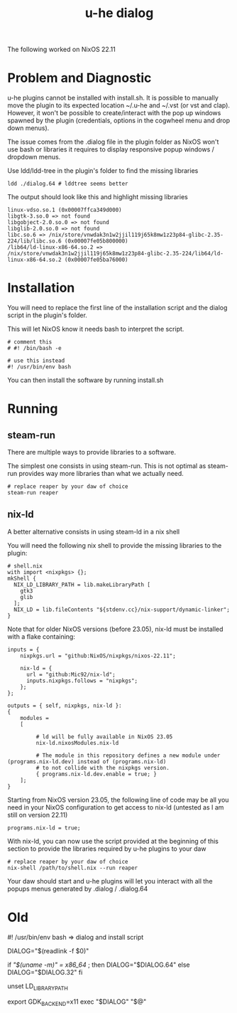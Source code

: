 #+title: u-he dialog

The following worked on NixOS 22.11

* Problem and Diagnostic

u-he plugins cannot be installed with install.sh. It is possible to manually move the plugin to its expected location ~/.u-he and ~/.vst (or vst and clap). However, it won't be possible to create/interact with the pop up windows spawned by the plugin (credentials, options in the cogwheel menu and drop down menus).

The issue comes from the .dialog file in the plugin folder as NixOS won't use bash or libraries it requires to display responsive popup windows / dropdown menus.

Use ldd/ldd-tree in the plugin's folder to find the missing libraries

#+begin_src shell
ldd ./dialog.64 # lddtree seems better
#+end_src

The output should look like this and highlight missing libraries

#+begin_src
linux-vdso.so.1 (0x00007ffca349d000)
libgtk-3.so.0 => not found
libgobject-2.0.so.0 => not found
libglib-2.0.so.0 => not found
libc.so.6 => /nix/store/vnwdak3n1w2jjil119j65k8mw1z23p84-glibc-2.35-224/lib/libc.so.6 (0x00007fe05b800000)
/lib64/ld-linux-x86-64.so.2 => /nix/store/vnwdak3n1w2jjil119j65k8mw1z23p84-glibc-2.35-224/lib64/ld-linux-x86-64.so.2 (0x00007fe05ba76000)
#+end_src

* Installation

You will need to replace the first line of the installation script and the dialog script in the plugin's folder.

This will let NixOS know it needs bash to interpret the script.

#+begin_src
# comment this
# #! /bin/bash -e

# use this instead
#! /usr/bin/env bash
#+end_src

You can then install the software by running install.sh

* Running
** steam-run

There are multiple ways to provide libraries to a software.

The simplest one consists in using steam-run. This is not optimal as steam-run provides way more libraries than what we actually need.

#+begin_src
# replace reaper by your daw of choice
steam-run reaper
#+end_src

** nix-ld

A better alternative consists in using steam-ld in a nix shell

You will need the following nix shell to provide the missing libraries to the plugin:

#+begin_src
# shell.nix
with import <nixpkgs> {};
mkShell {
  NIX_LD_LIBRARY_PATH = lib.makeLibraryPath [
    gtk3
    glib
  ];
  NIX_LD = lib.fileContents "${stdenv.cc}/nix-support/dynamic-linker";
}
#+end_src

Note that for older NixOS versions (before 23.05), nix-ld must be installed with a flake containing:

#+begin_src
inputs = {
    nixpkgs.url = "github:NixOS/nixpkgs/nixos-22.11";

    nix-ld = {
      url = "github:Mic92/nix-ld";
      inputs.nixpkgs.follows = "nixpkgs";
    };
};
  
outputs = { self, nixpkgs, nix-ld }:
{
    modules =
    [    
              
         # ld will be fully available in NixOS 23.05
         nix-ld.nixosModules.nix-ld

         # The module in this repository defines a new module under (programs.nix-ld.dev) instead of (programs.nix-ld) 
         # to not collide with the nixpkgs version.
         { programs.nix-ld.dev.enable = true; }
    ];
}
#+end_src

Starting from NixOS version 23.05, the following line of code may be all you need in your NixOS configuration to get access to nix-ld (untested as I am still on version 22.11)

#+begin_src
programs.nix-ld = true;
#+end_src


With nix-ld, you can now use the script provided at the beginning of this section to provide the libraries required by u-he plugins to your daw

#+begin_src
# replace reaper by your daw of choice
nix-shell /path/to/shell.nix --run reaper
#+end_src

Your daw should start and u-he plugins will let you interact with all the popups menus generated by .dialog / .dialog.64

* Old

#! /usr/bin/env bash  => dialog and install script

DIALOG="$(readlink -f $0)"

if [[ "$(uname -m)" = x86_64 ]]; then
  DIALOG="$DIALOG.64"
else
  DIALOG="$DIALOG.32"
fi

unset LD_LIBRARY_PATH

export GDK_BACKEND=x11
exec "$DIALOG" "$@"

# exec 'nix-shell --run "$DIALOG" "$@"'
# exec 'nix-shell -i bash "$DIALOG" "$@"'

# steam-run "$DIALOG" "$@" # this works but is a dirty fix

# OPTIONS:
# + steam-run: works but dirty
# + nix-ld

# In Vanilla nix, we get the following errors.
# Try steam-run and (auto)patchelf to fix this mess
# libgtk-3.so.0 => not found
# libgobject-2.0.so.0 => not found
# libglib-2.0.so.0 => not found
